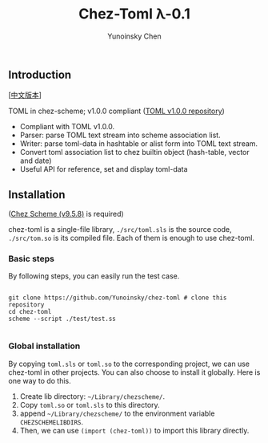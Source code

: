 #+TITLE: Chez-Toml λ-0.1

#+AUTHOR: Yunoinsky Chen

** Introduction

   [[[https://github.com/Yunoinsky/chez-toml/blob/main/README.zh.org][中文版本]]]
   
   TOML in chez-scheme; v1.0.0 compliant ([[https://github.com/toml-lang/toml][TOML v1.0.0 repository]])

   - Compliant with TOML v1.0.0.
   - Parser: parse TOML text stream into scheme association list.
   - Writer: parse toml-data in hashtable or alist form into TOML text stream.
   - Convert toml association list to chez builtin object (hash-table, vector and date)
   - Useful API for reference, set and display toml-data

** Installation

   ([[https://github.com/cisco/ChezScheme][Chez Scheme (v9.5.8)]] is required)

   chez-toml is a single-file library,
   ~./src/toml.sls~ is the source code,
   ~./src/tom.so~ is its compiled file.
   Each of them is enough to use chez-toml.

*** Basic steps

    By following steps,
    you can easily run the test case.

    #+begin_src shell
      
      git clone https://github.com/Yunoinsky/chez-toml # clone this repository
      cd chez-toml
      scheme --script ./test/test.ss

    #+end_src

*** Global installation
    By copying ~toml.sls~ or ~toml.so~
    to the corresponding project, we can
    use chez-toml in other projects.
    You can also choose to install it globally.
    Here is one way to do this.

    1. Create lib directory: ~~/Library/chezscheme/~.
    2. Copy ~toml.so~ or ~toml.sls~ to this directory.
    3. append ~~/Library/chezscheme/~ to the environment variable ~CHEZSCHEMELIBDIRS~.
    4. Then, we can use ~(import (chez-toml))~ to import this library directly.
